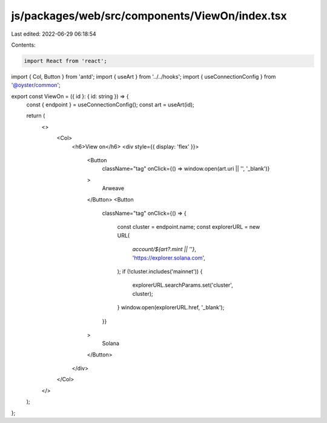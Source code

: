 js/packages/web/src/components/ViewOn/index.tsx
===============================================

Last edited: 2022-06-29 06:18:54

Contents:

.. code-block:: tsx

    import React from 'react';
import { Col, Button } from 'antd';
import { useArt } from '../../hooks';
import { useConnectionConfig } from '@oyster/common';

export const ViewOn = ({ id }: { id: string }) => {
  const { endpoint } = useConnectionConfig();
  const art = useArt(id);

  return (
    <>
      <Col>
        <h6>View on</h6>
        <div style={{ display: 'flex' }}>
          <Button
            className="tag"
            onClick={() => window.open(art.uri || '', '_blank')}
          >
            Arweave
          </Button>
          <Button
            className="tag"
            onClick={() => {
              const cluster = endpoint.name;
              const explorerURL = new URL(
                `account/${art?.mint || ''}`,
                'https://explorer.solana.com',
              );
              if (!cluster.includes('mainnet')) {
                explorerURL.searchParams.set('cluster', cluster);
              }
              window.open(explorerURL.href, '_blank');
            }}
          >
            Solana
          </Button>
        </div>
      </Col>
    </>
  );
};


